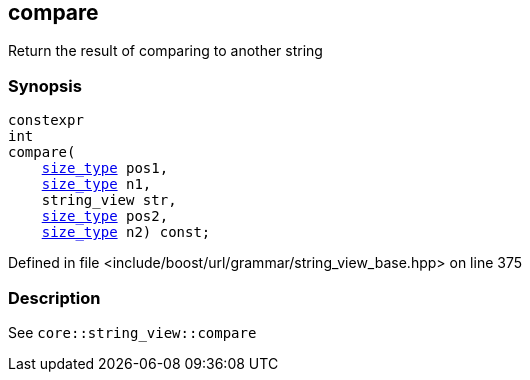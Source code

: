 :relfileprefix: ../../../../
[#E20A8FE539D9A38B7058783A31490904F7FC82AA]
== compare

pass:v,q[Return the result of comparing to another string]


=== Synopsis

[source,cpp,subs="verbatim,macros,-callouts"]
----
constexpr
int
compare(
    xref:reference/boost/urls/grammar/string_view_base/size_type.adoc[size_type] pos1,
    xref:reference/boost/urls/grammar/string_view_base/size_type.adoc[size_type] n1,
    string_view str,
    xref:reference/boost/urls/grammar/string_view_base/size_type.adoc[size_type] pos2,
    xref:reference/boost/urls/grammar/string_view_base/size_type.adoc[size_type] n2) const;
----

Defined in file <include/boost/url/grammar/string_view_base.hpp> on line 375

=== Description

pass:v,q[See `core::string_view::compare`]


